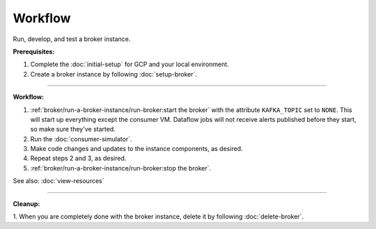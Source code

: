 Workflow
=========

Run, develop, and test a broker instance.

**Prerequisites:**

1. Complete the :doc:`initial-setup` for GCP and your local environment.
2. Create a broker instance by following :doc:`setup-broker`.

--------------

**Workflow:**

1. :ref:`broker/run-a-broker-instance/run-broker:start the broker` with the attribute
   ``KAFKA_TOPIC`` set to ``NONE``. This will start up everything except
   the consumer VM. Dataflow jobs will not receive alerts published before
   they start, so make sure they've started.
2. Run the :doc:`consumer-simulator`.
3. Make code changes and updates to the instance components, as desired.
4. Repeat steps 2 and 3, as desired.
5. :ref:`broker/run-a-broker-instance/run-broker:stop the broker`.

See also: :doc:`view-resources`

--------------

**Cleanup:**

1. When you are completely done with the broker instance,
delete it by following :doc:`delete-broker`.
